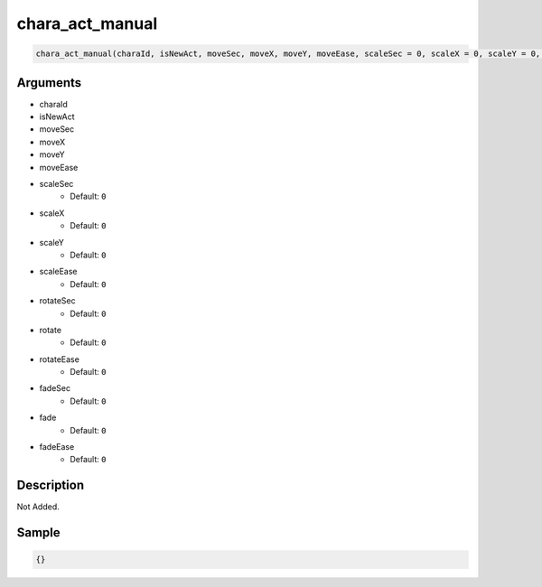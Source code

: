 chara_act_manual
========================

.. code-block:: text

	chara_act_manual(charaId, isNewAct, moveSec, moveX, moveY, moveEase, scaleSec = 0, scaleX = 0, scaleY = 0, scaleEase = 0, rotateSec = 0, rotate = 0, rotateEase = 0, fadeSec = 0, fade = 0, fadeEase = 0);


Arguments
------------

* charaId
* isNewAct
* moveSec
* moveX
* moveY
* moveEase
* scaleSec
	* Default: ``0``
* scaleX
	* Default: ``0``
* scaleY
	* Default: ``0``
* scaleEase
	* Default: ``0``
* rotateSec
	* Default: ``0``
* rotate
	* Default: ``0``
* rotateEase
	* Default: ``0``
* fadeSec
	* Default: ``0``
* fade
	* Default: ``0``
* fadeEase
	* Default: ``0``

Description
-------------

Not Added.

Sample
-------------

.. code-block:: json

	{}

